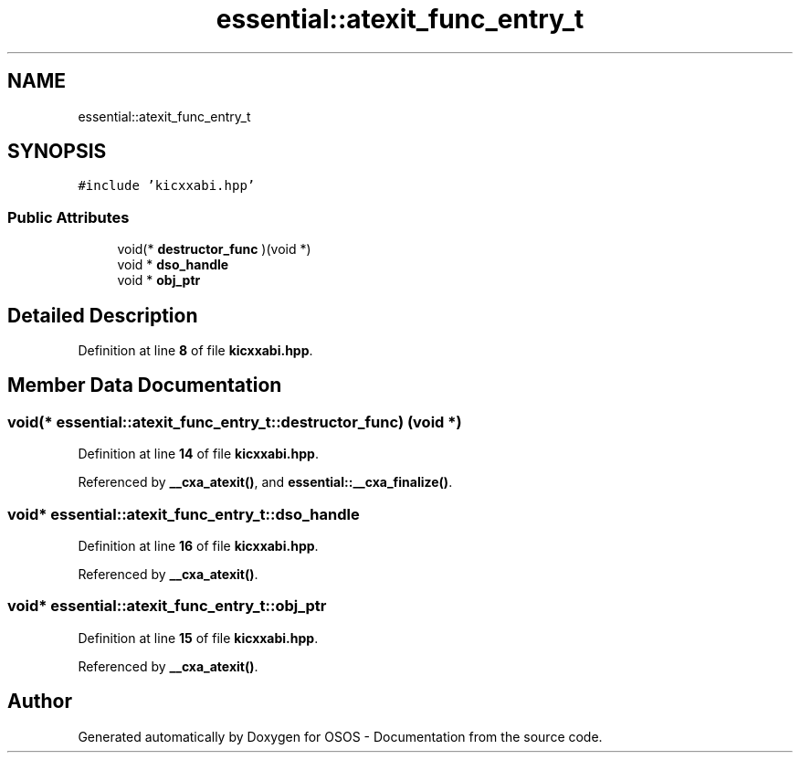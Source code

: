 .TH "essential::atexit_func_entry_t" 3 "Fri Oct 24 2025 00:21:12" "OSOS - Documentation" \" -*- nroff -*-
.ad l
.nh
.SH NAME
essential::atexit_func_entry_t
.SH SYNOPSIS
.br
.PP
.PP
\fC#include 'kicxxabi\&.hpp'\fP
.SS "Public Attributes"

.in +1c
.ti -1c
.RI "void(* \fBdestructor_func\fP )(void *)"
.br
.ti -1c
.RI "void * \fBdso_handle\fP"
.br
.ti -1c
.RI "void * \fBobj_ptr\fP"
.br
.in -1c
.SH "Detailed Description"
.PP 
Definition at line \fB8\fP of file \fBkicxxabi\&.hpp\fP\&.
.SH "Member Data Documentation"
.PP 
.SS "void(* essential::atexit_func_entry_t::destructor_func) (void *)"

.PP
Definition at line \fB14\fP of file \fBkicxxabi\&.hpp\fP\&.
.PP
Referenced by \fB__cxa_atexit()\fP, and \fBessential::__cxa_finalize()\fP\&.
.SS "void* essential::atexit_func_entry_t::dso_handle"

.PP
Definition at line \fB16\fP of file \fBkicxxabi\&.hpp\fP\&.
.PP
Referenced by \fB__cxa_atexit()\fP\&.
.SS "void* essential::atexit_func_entry_t::obj_ptr"

.PP
Definition at line \fB15\fP of file \fBkicxxabi\&.hpp\fP\&.
.PP
Referenced by \fB__cxa_atexit()\fP\&.

.SH "Author"
.PP 
Generated automatically by Doxygen for OSOS - Documentation from the source code\&.
